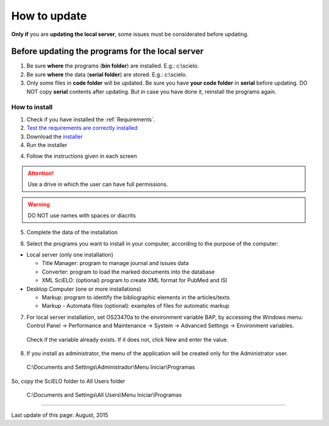 .. pcprograms documentation master file, created by
 sphinx-quickstart on Tue Mar 27 17:41:25 2012.
 You can adapt this file completely to your liking, but it should at least
 contain the root `toctree` directive.


=============
How to update
=============

**Only if** you are **updating the local server**, some issues must be considerated before updating.

.. code_and_title_error:

Before updating the programs for the local server
-------------------------------------------------

1. Be sure **where** the programs (**bin folder**) are installed. E.g.: c:\\scielo.
2. Be sure **where** the data (**serial folder**) are stored. E.g.: c:\\scielo.
3. Only some files in **code folder** will be updated. Be sure you have  **your code folder** in **serial** before updating. DO NOT copy **serial** contents after updating. But in case you have done it, reinstall the programs again.


How to install
==============

1. Check if you have installed the :ref:`Requirements`. 
2. `Test the requirements are correctly installed <howtoinstall_path.html#test_requirements>`_
3. Download the `installer <download.html>`_
4. Run the installer



4. Follow the instructions given in each screen

.. attention:: Use a drive in which the user can have full permissions. 

.. warning:: DO NOT use names with spaces or diacrits


5. Complete the data of the installation

.. image:: img/installation_setup.jpg


6. Select the programs you want to install in your computer, according to the purpose of the computer:

- Local server (only one installation)

  - Title Manager: program to manage journal and issues data
  - Converter: program to load the marked documents into the database
  - XML SciELO: (optional) program to create XML format for PubMed and ISI

- Desktop Computer (one or more installations)

  - Markup: program to identify the bibliographic elements in the articles/texts
  - Markup - Automata files (optional): examples of files for automatic markup


7. For local server installation, set OS23470a to the environment variable BAP, by accessing the Windows menu: Control Panel -> Performance and Maintenance -> System -> Advanced Settings -> Environment variables.

  Check if the variable already exists. 
  If it does not, click New and enter the value.

  .. image:: img/installation_setup_bap.jpg

8. If you install as administrator, the menu of the application will be created only for the Administrator user. 

  C:\\Documents and Settings\\Administrador\\Menu Iniciar\\Programas

So, copy the SciELO folder to All Users folder

  C:\\Documents and Settings\\All Users\\Menu Iniciar\\Programas



----------------

Last update of this page: August, 2015

